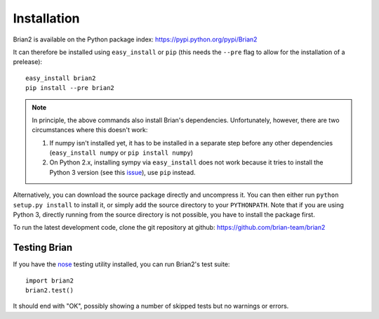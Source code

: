 Installation
============

Brian2 is available on the Python package index: https://pypi.python.org/pypi/Brian2

It can therefore be installed using ``easy_install`` or ``pip`` (this needs the
``--pre`` flag to allow for the installation of a prelease)::

    easy_install brian2
    pip install --pre brian2

.. note::

   In principle, the above commands also install Brian's dependencies.
   Unfortunately, however, there are two circumstances where this doesn't work:

   1. If numpy isn't installed yet, it has to be installed in a separate step
      before any other dependencies (``easy_install numpy`` or
      ``pip install numpy``)
   2. On Python 2.x, installing sympy via ``easy_install`` does not work because
      it tries to install the Python 3 version (see this issue_), use ``pip``
      instead.

.. _issue: http://code.google.com/p/sympy/issues/detail?id=3511

Alternatively, you can download the source package directly and uncompress it.
You can then either run ``python setup.py install`` to install it, or simply add
the source directory to your ``PYTHONPATH``. Note that if you are using
Python 3, directly running from the source directory is not possible, you have
to install the package first.

To run the latest development code, clone the git repository at github:
https://github.com/brian-team/brian2

Testing Brian
-------------

If you have the nose_ testing utility installed, you can run Brian2's test
suite::

    import brian2
    brian2.test()

It should end with "OK", possibly showing a number of skipped tests but no
warnings or errors.

.. _nose: https://pypi.python.org/pypi/nose